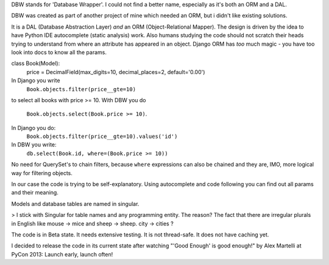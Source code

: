 DBW stands for 'Database Wrapper'. I could not find a better name, especially as it's both an ORM
and a DAL.

DBW was created as part of another project of mine which needed an ORM, but i didn't like existing
solutions.

It is a DAL (Database Abstraction Layer) *and* an ORM (Object-Relational Mapper).
The design is driven by the idea to have Python IDE autocomplete (static analysis) work.
Also humans studying the code should not scratch their heads trying to understand from where an
attribute has appeared in an object.
Django ORM has *too* much magic - you have too look into docs to know all the params.

class Book(Model):
    price = DecimalField(max_digits=10, decimal_places=2, default='0.00')


In Django you write
    ``Book.objects.filter(price__gte=10)``
to select all books with price >= 10.
With DBW you do
    ``Book.objects.select(Book.price >= 10)``.
In Django you do:
   ``Book.objects.filter(price__gte=10).values('id')``
In DBW you write:
   ``db.select(Book.id, where=(Book.price >= 10))``

No need for QuerySet's to chain filters, because ``where`` expressions can also be chained and they
are, IMO, more logical way for filtering objects.

In our case the code is trying to be self-explanatory. Using autocomplete and code following you can
find out all params and their meaning.


Models and database tables are named in singular.

> I stick with Singular for table names and any programming entity. The reason? The fact that there
are irregular plurals in English like mouse -> mice and sheep -> sheep.
city -> cities ?

The code is in Beta state. It needs extensive testing. It is not thread-safe. It does not have caching yet.

I decided to release the code in its current state after watching "'Good Enough' is good enough!" by
Alex Martelli at PyCon 2013: Launch early, launch often!
